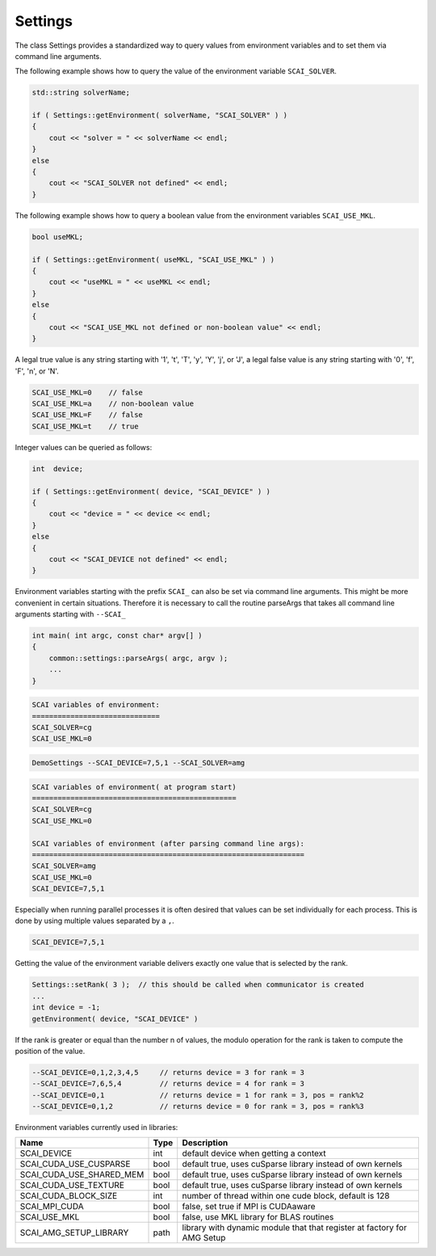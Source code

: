 Settings
---------

The class Settings provides a standardized way to query values from environment variables
and to set them via command line arguments.

The following example shows how to query the value of the environment variable
``SCAI_SOLVER``. 

.. code-block:: c++

    std::string solverName;

    if ( Settings::getEnvironment( solverName, "SCAI_SOLVER" ) )
    {
        cout << "solver = " << solverName << endl;
    }
    else
    {
        cout << "SCAI_SOLVER not defined" << endl;
    }

The following example shows how to query a boolean value from the 
environment variables ``SCAI_USE_MKL``.

.. code-block:: c++

    bool useMKL;

    if ( Settings::getEnvironment( useMKL, "SCAI_USE_MKL" ) )
    {
        cout << "useMKL = " << useMKL << endl;
    }
    else
    {
        cout << "SCAI_USE_MKL not defined or non-boolean value" << endl;
    }

A legal true value is any string starting with '1', 't', 'T', 'y', 'Y', 'j', or 'J', a legal false value
is any string starting with '0', 'f', 'F', 'n', or 'N'.

.. code-block:: c++

    SCAI_USE_MKL=0    // false
    SCAI_USE_MKL=a    // non-boolean value
    SCAI_USE_MKL=F    // false
    SCAI_USE_MKL=t    // true  

Integer values can be queried as follows:

.. code-block:: c++

    int  device;

    if ( Settings::getEnvironment( device, "SCAI_DEVICE" ) )
    {
        cout << "device = " << device << endl;
    }
    else
    {
        cout << "SCAI_DEVICE not defined" << endl;
    }

Environment variables starting with the prefix ``SCAI_`` can also be set 
via command line arguments. This might be more convenient in certain 
situations. Therefore it is necessary to call the routine parseArgs
that takes all command line arguments starting with ``--SCAI_``

.. code-block:: c++

    int main( int argc, const char* argv[] )
    {
        common::settings::parseArgs( argc, argv );
        ...
    }

.. code-block:: c++

   SCAI variables of environment:
   ==============================
   SCAI_SOLVER=cg
   SCAI_USE_MKL=0

.. code-block:: c++

   DemoSettings --SCAI_DEVICE=7,5,1 --SCAI_SOLVER=amg 

.. code-block:: c++

   SCAI variables of environment( at program start)
   ================================================
   SCAI_SOLVER=cg
   SCAI_USE_MKL=0

   SCAI variables of environment (after parsing command line args):
   ================================================================
   SCAI_SOLVER=amg
   SCAI_USE_MKL=0
   SCAI_DEVICE=7,5,1

Especially when running parallel processes it is often desired that 
values can be set individually for each process. This is done by
using multiple values separated by a ``,``.

.. code-block:: c++

   SCAI_DEVICE=7,5,1

Getting the value of the environment variable delivers exactly one
value that is selected by the rank.

.. code-block:: c++

   Settings::setRank( 3 );  // this should be called when communicator is created
   ...
   int device = -1;
   getEnvironment( device, "SCAI_DEVICE" ) 

If the rank is greater or equal than the number n of values, the modulo operation
for the rank is taken to compute the position of the value.

.. code-block:: c++
 
   --SCAI_DEVICE=0,1,2,3,4,5     // returns device = 3 for rank = 3
   --SCAI_DEVICE=7,6,5,4         // returns device = 4 for rank = 3
   --SCAI_DEVICE=0,1             // returns device = 1 for rank = 3, pos = rank%2
   --SCAI_DEVICE=0,1,2           // returns device = 0 for rank = 3, pos = rank%3

Environment variables currently used in libraries:

========================   ======  ========================================================================
Name                       Type    Description
========================   ======  ========================================================================
SCAI_DEVICE                int     default device when getting a context
SCAI_CUDA_USE_CUSPARSE     bool    default true, uses cuSparse library instead of own kernels
SCAI_CUDA_USE_SHARED_MEM   bool    default true, uses cuSparse library instead of own kernels
SCAI_CUDA_USE_TEXTURE      bool    default true, uses cuSparse library instead of own kernels
SCAI_CUDA_BLOCK_SIZE       int     number of thread within one cude block, default is 128
SCAI_MPI_CUDA              bool    false, set true if MPI is CUDAaware
SCAI_USE_MKL               bool    false, use MKL library for BLAS routines
SCAI_AMG_SETUP_LIBRARY     path    library with dynamic module that that register at factory for AMG Setup
========================   ======  ========================================================================

